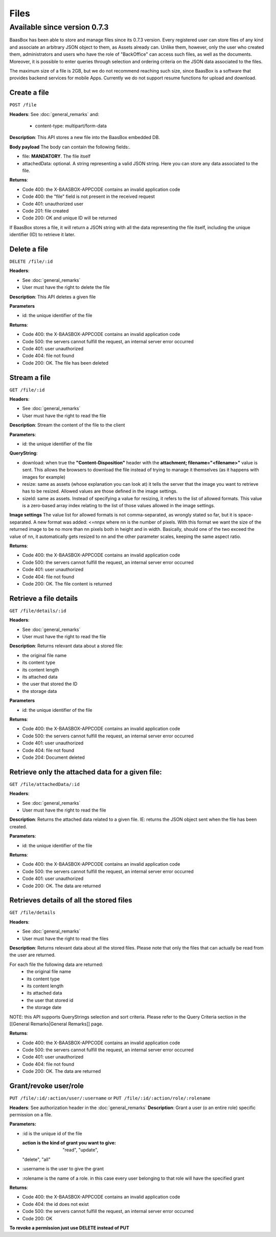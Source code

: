 Files
=====

Available since version 0.7.3
~~~~~~~~~~~~~~~~~~~~~~~~~~~~~

BaasBox has been able to store and manage files since its 0.7.3 version.
Every registered user can store files of any kind and associate an
arbitrary JSON object to them, as Assets already can. Unlike them,
however, only the user who created them, administrators and users who
have the role of "BackOffice" can access such files, as well as the
documents. Moreover, it is possible to enter queries through selection
and ordering criteria on the JSON data associated to the files.

The maximum size of a file is 2GB, but we do not recommend reaching such
size, since BaasBox is a software that provides backend services for
mobile Apps. Currently we do not support resume functions for upload and
download.

Create a file
-------------

``POST /file`` 

**Headers**: See :doc:`general_remarks` 
and:

  -  content-type: multipart/form-data

**Description**: This API stores a new file into the BaasBox embedded DB.

**Body payload** The body can contain the following fields:.

-  file: **MANDATORY**. The file itself
-  attachedData: optional. A string representing a valid JSON string.
   Here you can store any data associated to the file.

**Returns**:

-  Code 400: the X-BAASBOX-APPCODE contains an invalid application code
-  Code 400: the "file" field is not present in the received request
-  Code 401: unauthorized user
-  Code 201: file created
-  Code 200: OK and unique ID will be returned

If BaasBox stores a file, it will return a JSON string with all the data
representing the file itself, including the unique identifier (ID) to
retrieve it later.

Delete a file
-------------

``DELETE /file/:id``

**Headers**:

-  See :doc:`general_remarks` 
-  User must have the right to delete the file

**Description**: This API deletes a given file

**Parameters**

-  id: the unique identifier of the file

**Returns**:

-  Code 400: the X-BAASBOX-APPCODE contains an invalid application code
-  Code 500: the servers cannot fulfill the request, an internal server
   error occurred
-  Code 401: user unauthorized
-  Code 404: file not found
-  Code 200: OK. The file has been deleted

Stream a file
-------------

``GET /file/:id``

**Headers**:

-  See :doc:`general_remarks` 

-  User must have the right to read the file

**Description**: Stream the content of the file to the client

**Parameters**:

-  id: the unique identifier of the file

**QueryString**:

- download: when true the **"Content-Disposition"** header with the **attachment; filename="<filename>"** value is sent. This allows the browsers to download the file instead of trying to manage it themselves (as it happens with images for example)
- resize: same as assets (whose explanation you can look at) it tells the server that the image you want to retrieve has to be resized. Allowed values are those defined in the image settings.
- sizeId: same as assets. Instead of specifying a value for resizing, it refers to the list of allowed formats. This value is a zero-based array index relating to the list of those values allowed in the image settings.

**Image settings**
The value list for allowed formats is not comma-separated, as wrongly stated so far, but it is space-separated. 
A new format was added:
<=nnpx
where nn is the number of pixels.
With this format we want the size of the returned image to be no more than nn pixels both in height and in width. Basically, should one of the two exceed the value of nn, it automatically gets resized to nn and the other parameter scales, keeping the same aspect ratio.

**Returns**:

-  Code 400: the X-BAASBOX-APPCODE contains an invalid application code
-  Code 500: the servers cannot fulfill the request, an internal server
   error occurred
-  Code 401: user unauthorized
-  Code 404: file not found
-  Code 200: OK. The file content is returned

Retrieve a file details
-----------------------

``GET /file/details/:id``

**Headers**:

-  See :doc:`general_remarks` 
-  User must have the right to read the file

**Description**: Returns relevant data about a stored file:

-  the original file name
-  its content type
-  its content length
-  its attached data
-  the user that stored the ID
-  the storage data

**Parameters**

-  id: the unique identifier of the file

**Returns**:

-  Code 400: the X-BAASBOX-APPCODE contains an invalid application code
-  Code 500: the servers cannot fulfill the request, an internal server
   error occurred
-  Code 401: user unauthorized
-  Code 404: file not found
-  Code 204: Document deleted

Retrieve only the attached data for a given file:
-------------------------------------------------

``GET /file/attachedData/:id``

**Headers**:

-  See :doc:`general_remarks` 
-  User must have the right to read the file

**Description**: Returns the attached data related to a given file. IE:
returns the JSON object sent when the file has been created.

**Parameters**:

-  id: the unique identifier of the file

**Returns**:

-  Code 400: the X-BAASBOX-APPCODE contains an invalid application code
-  Code 500: the servers cannot fulfill the request, an internal server
   error occurred
-  Code 401: user unauthorized
-  Code 200: OK. The data are returned

Retrieves details of all the stored files
-----------------------------------------

``GET /file/details``

**Headers**:

-  See :doc:`general_remarks` 
-  User must have the right to read the files

**Description**: Returns relevant data about all the stored files.
Please note that only the files that can actually be read from the user
are returned.

For each file the following data are returned:
  -  the original file name
  -  its content type 
  -  its content length 
  -  its attached data 
  -  the user that stored id
  -  the storage date

NOTE: this API supports QueryStrings selection and sort criteria. Please
refer to the Query Criteria section in the [[General Remarks\|General
Remarks]] page.

**Returns**:

-  Code 400: the X-BAASBOX-APPCODE contains an invalid application code
-  Code 500: the servers cannot fulfill the request, an internal server
   error occurred
-  Code 401: user unauthorized
-  Code 404: file not found
-  Code 200: OK. The data are returned

Grant/revoke user/role
----------------------

``PUT /file/:id/:action/user/:username`` or ``PUT
/file/:id/:action/role/:rolename``

**Headers**: See authorization header in the :doc:`general_remarks` 
**Description**: Grant a user (o an entire role) specific permission on
a file.

**Parameters:**

-  :id is the unique id of the file
-  :action is the kind of grant you want to give: "read", "update",
   "delete", "all"
-  :username is the user to give the grant
-  :rolename is the name of a role. in this case every user belonging to
   that role will have the specified grant

**Returns**:

-  Code 400: the X-BAASBOX-APPCODE contains an invalid application code
-  Code 404: the id does not exist
-  Code 500: the servers cannot fulfill the request, an internal server
   error occurred
-  Code 200: OK

**To revoke a permission just use DELETE instead of PUT**
